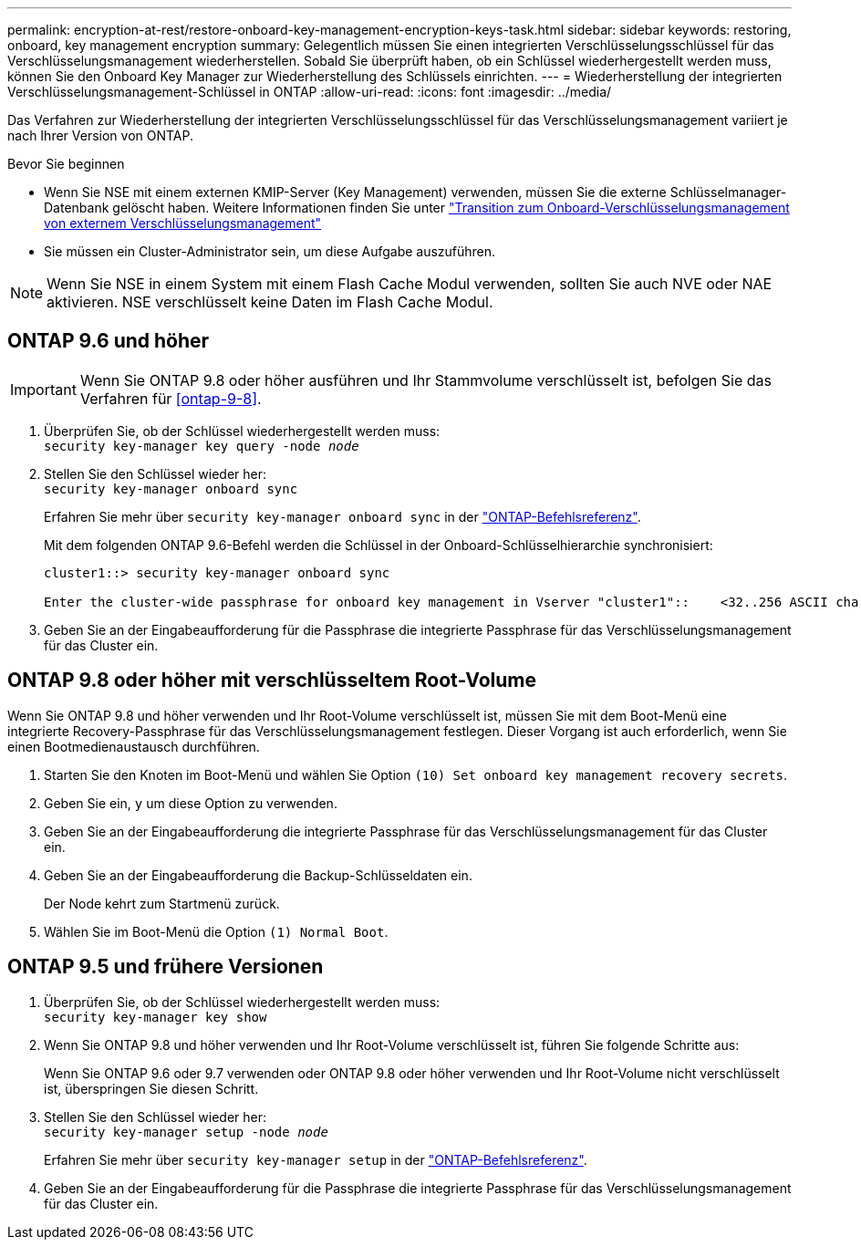 ---
permalink: encryption-at-rest/restore-onboard-key-management-encryption-keys-task.html 
sidebar: sidebar 
keywords: restoring, onboard, key management encryption 
summary: Gelegentlich müssen Sie einen integrierten Verschlüsselungsschlüssel für das Verschlüsselungsmanagement wiederherstellen. Sobald Sie überprüft haben, ob ein Schlüssel wiederhergestellt werden muss, können Sie den Onboard Key Manager zur Wiederherstellung des Schlüssels einrichten. 
---
= Wiederherstellung der integrierten Verschlüsselungsmanagement-Schlüssel in ONTAP
:allow-uri-read: 
:icons: font
:imagesdir: ../media/


[role="lead"]
Das Verfahren zur Wiederherstellung der integrierten Verschlüsselungsschlüssel für das Verschlüsselungsmanagement variiert je nach Ihrer Version von ONTAP.

.Bevor Sie beginnen
* Wenn Sie NSE mit einem externen KMIP-Server (Key Management) verwenden, müssen Sie die externe Schlüsselmanager-Datenbank gelöscht haben. Weitere Informationen finden Sie unter link:delete-key-management-database-task.html["Transition zum Onboard-Verschlüsselungsmanagement von externem Verschlüsselungsmanagement"]
* Sie müssen ein Cluster-Administrator sein, um diese Aufgabe auszuführen.



NOTE: Wenn Sie NSE in einem System mit einem Flash Cache Modul verwenden, sollten Sie auch NVE oder NAE aktivieren. NSE verschlüsselt keine Daten im Flash Cache Modul.



== ONTAP 9.6 und höher


IMPORTANT: Wenn Sie ONTAP 9.8 oder höher ausführen und Ihr Stammvolume verschlüsselt ist, befolgen Sie das Verfahren für <<ontap-9-8>>.

. Überprüfen Sie, ob der Schlüssel wiederhergestellt werden muss: +
`security key-manager key query -node _node_`
. Stellen Sie den Schlüssel wieder her: +
`security key-manager onboard sync`
+
Erfahren Sie mehr über `security key-manager onboard sync` in der link:https://docs.netapp.com/us-en/ontap-cli/security-key-manager-onboard-sync.html["ONTAP-Befehlsreferenz"^].

+
Mit dem folgenden ONTAP 9.6-Befehl werden die Schlüssel in der Onboard-Schlüsselhierarchie synchronisiert:

+
[listing]
----
cluster1::> security key-manager onboard sync

Enter the cluster-wide passphrase for onboard key management in Vserver "cluster1"::    <32..256 ASCII characters long text>
----
. Geben Sie an der Eingabeaufforderung für die Passphrase die integrierte Passphrase für das Verschlüsselungsmanagement für das Cluster ein.




== ONTAP 9.8 oder höher mit verschlüsseltem Root-Volume

Wenn Sie ONTAP 9.8 und höher verwenden und Ihr Root-Volume verschlüsselt ist, müssen Sie mit dem Boot-Menü eine integrierte Recovery-Passphrase für das Verschlüsselungsmanagement festlegen. Dieser Vorgang ist auch erforderlich, wenn Sie einen Bootmedienaustausch durchführen.

. Starten Sie den Knoten im Boot-Menü und wählen Sie Option `(10) Set onboard key management recovery secrets`.
. Geben Sie ein, `y` um diese Option zu verwenden.
. Geben Sie an der Eingabeaufforderung die integrierte Passphrase für das Verschlüsselungsmanagement für das Cluster ein.
. Geben Sie an der Eingabeaufforderung die Backup-Schlüsseldaten ein.
+
Der Node kehrt zum Startmenü zurück.

. Wählen Sie im Boot-Menü die Option `(1) Normal Boot`.




== ONTAP 9.5 und frühere Versionen

. Überprüfen Sie, ob der Schlüssel wiederhergestellt werden muss: +
`security key-manager key show`
. Wenn Sie ONTAP 9.8 und höher verwenden und Ihr Root-Volume verschlüsselt ist, führen Sie folgende Schritte aus:
+
Wenn Sie ONTAP 9.6 oder 9.7 verwenden oder ONTAP 9.8 oder höher verwenden und Ihr Root-Volume nicht verschlüsselt ist, überspringen Sie diesen Schritt.

. Stellen Sie den Schlüssel wieder her: +
`security key-manager setup -node _node_`
+
Erfahren Sie mehr über `security key-manager setup` in der link:https://docs.netapp.com/us-en/ontap-cli/security-key-manager-setup.html["ONTAP-Befehlsreferenz"^].

. Geben Sie an der Eingabeaufforderung für die Passphrase die integrierte Passphrase für das Verschlüsselungsmanagement für das Cluster ein.

